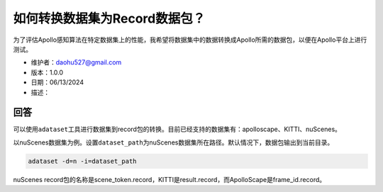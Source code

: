 如何转换数据集为Record数据包？
==============================

为了评估Apollo感知算法在特定数据集上的性能，我希望将数据集中的数据转换成Apollo所需的数据包，以便在Apollo平台上进行测试。

-  维护者：\ daohu527@gmail.com
-  版本：1.0.0
-  日期：06/13/2024
-  描述：

回答
----

可以使用\ ``adataset``\ 工具进行数据集到record包的转换。目前已经支持的数据集有：apolloscape、KITTI、nuScenes。

以nuScenes数据集为例。设置\ ``dataset_path``\ 为nuScenes数据集所在路径。默认情况下，数据包输出到当前目录。

.. code:: shell

   adataset -d=n -i=dataset_path

nuScenes
record包的名称是scene_token.record，KITTI是result.record，而ApolloScape是frame_id.record。
